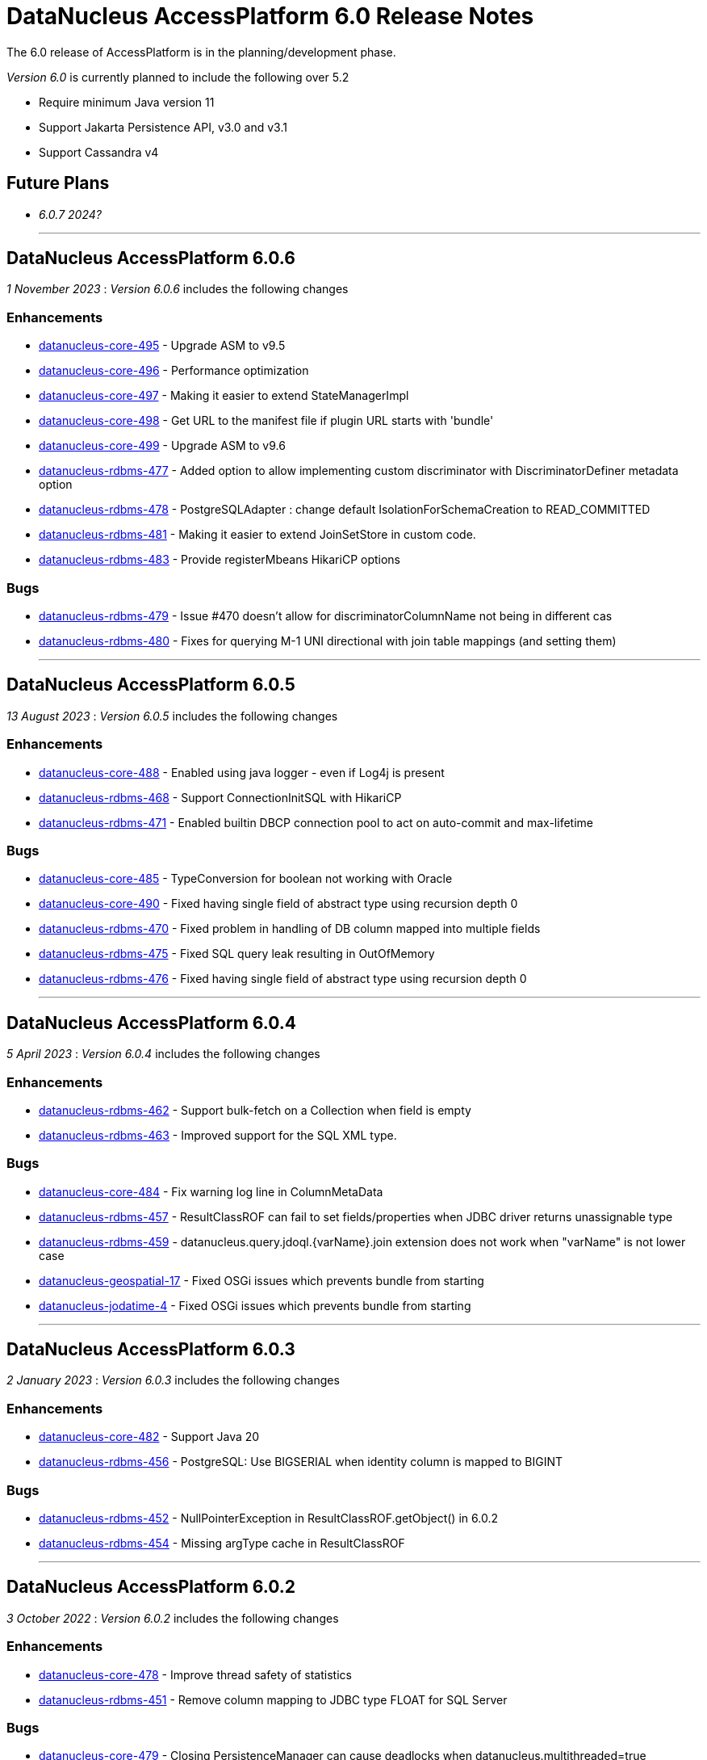 [[releasenotes_6_0]]
= DataNucleus AccessPlatform 6.0 Release Notes
:_basedir: ../../
:_imagesdir: images/

The 6.0 release of AccessPlatform is in the planning/development phase.


_Version 6.0_ is currently planned to include the following over 5.2

* Require minimum Java version 11
* Support Jakarta Persistence API, v3.0 and v3.1
* Support Cassandra v4


== Future Plans

* __6.0.7 2024?__

- - -

== DataNucleus AccessPlatform 6.0.6

__1 November 2023__ : _Version 6.0.6_ includes the following changes

=== Enhancements

* https://github.com/datanucleus/datanucleus-core/issues/495[datanucleus-core-495] - Upgrade ASM to v9.5
* https://github.com/datanucleus/datanucleus-core/issues/496[datanucleus-core-496] - Performance optimization
* https://github.com/datanucleus/datanucleus-core/issues/497[datanucleus-core-497] - Making it easier to extend StateManagerImpl
* https://github.com/datanucleus/datanucleus-core/issues/498[datanucleus-core-498] - Get URL to the manifest file if plugin URL starts with 'bundle'
* https://github.com/datanucleus/datanucleus-core/issues/499[datanucleus-core-499] - Upgrade ASM to v9.6
* https://github.com/datanucleus/datanucleus-rdbms/issues/477[datanucleus-rdbms-477] - Added option to allow implementing custom discriminator with DiscriminatorDefiner metadata option
* https://github.com/datanucleus/datanucleus-rdbms/issues/478[datanucleus-rdbms-478] - PostgreSQLAdapter : change default IsolationForSchemaCreation to READ_COMMITTED
* https://github.com/datanucleus/datanucleus-rdbms/issues/481[datanucleus-rdbms-481] - Making it easier to extend JoinSetStore in custom code.
* https://github.com/datanucleus/datanucleus-rdbms/issues/483[datanucleus-rdbms-483] - Provide registerMbeans HikariCP options

=== Bugs

* https://github.com/datanucleus/datanucleus-rdbms/issues/479[datanucleus-rdbms-479] - Issue #470 doesn't allow for discriminatorColumnName not being in different cas
* https://github.com/datanucleus/datanucleus-rdbms/issues/480[datanucleus-rdbms-480] - Fixes for querying M-1 UNI directional with join table mappings (and setting them)


- - -

== DataNucleus AccessPlatform 6.0.5

__13 August 2023__ : _Version 6.0.5_ includes the following changes

=== Enhancements

* https://github.com/datanucleus/datanucleus-core/issues/488[datanucleus-core-488] - Enabled using java logger - even if Log4j is present
* https://github.com/datanucleus/datanucleus-rdbms/issues/468[datanucleus-rdbms-468] - Support ConnectionInitSQL with HikariCP
* https://github.com/datanucleus/datanucleus-rdbms/issues/471[datanucleus-rdbms-471] - Enabled builtin DBCP connection pool to act on auto-commit and max-lifetime

=== Bugs

* https://github.com/datanucleus/datanucleus-core/issues/485[datanucleus-core-485] - TypeConversion for boolean not working with Oracle
* https://github.com/datanucleus/datanucleus-core/issues/490[datanucleus-core-490] - Fixed having single field of abstract type using recursion depth 0
* https://github.com/datanucleus/datanucleus-rdbms/issues/470[datanucleus-rdbms-470] - Fixed problem in handling of DB column mapped into multiple fields
* https://github.com/datanucleus/datanucleus-rdbms/issues/475[datanucleus-rdbms-475] - Fixed SQL query leak resulting in OutOfMemory
* https://github.com/datanucleus/datanucleus-rdbms/issues/476[datanucleus-rdbms-476] - Fixed having single field of abstract type using recursion depth 0


- - -

== DataNucleus AccessPlatform 6.0.4

__5 April 2023__ : _Version 6.0.4_ includes the following changes

=== Enhancements

* https://github.com/datanucleus/datanucleus-rdbms/issues/462[datanucleus-rdbms-462] - Support bulk-fetch on a Collection when field is empty
* https://github.com/datanucleus/datanucleus-rdbms/issues/463[datanucleus-rdbms-463] - Improved support for the SQL XML type.

=== Bugs

* https://github.com/datanucleus/datanucleus-core/issues/484[datanucleus-core-484] - Fix warning log line in ColumnMetaData
* https://github.com/datanucleus/datanucleus-rdbms/issues/457[datanucleus-rdbms-457] - ResultClassROF can fail to set fields/properties when JDBC driver returns unassignable type
* https://github.com/datanucleus/datanucleus-rdbms/issues/459[datanucleus-rdbms-459] - datanucleus.query.jdoql.{varName}.join extension does not work when "varName" is not lower case
* https://github.com/datanucleus/datanucleus-geospatial/issues/17[datanucleus-geospatial-17] - Fixed OSGi issues which prevents bundle from starting
* https://github.com/datanucleus/datanucleus-jodatime/issues/4[datanucleus-jodatime-4] - Fixed OSGi issues which prevents bundle from starting


- - -

== DataNucleus AccessPlatform 6.0.3

__2 January 2023__ : _Version 6.0.3_ includes the following changes

=== Enhancements

* https://github.com/datanucleus/datanucleus-core/issues/482[datanucleus-core-482] - Support Java 20
* https://github.com/datanucleus/datanucleus-rdbms/issues/456[datanucleus-rdbms-456] - PostgreSQL: Use BIGSERIAL when identity column is mapped to BIGINT

=== Bugs

* https://github.com/datanucleus/datanucleus-rdbms/issues/452[datanucleus-rdbms-452] - NullPointerException in ResultClassROF.getObject() in 6.0.2
* https://github.com/datanucleus/datanucleus-rdbms/issues/454[datanucleus-rdbms-454] - Missing argType cache in ResultClassROF


- - -

== DataNucleus AccessPlatform 6.0.2

__3 October 2022__ : _Version 6.0.2_ includes the following changes

=== Enhancements

* https://github.com/datanucleus/datanucleus-core/issues/478[datanucleus-core-478] - Improve thread safety of statistics
* https://github.com/datanucleus/datanucleus-rdbms/issues/451[datanucleus-rdbms-451] - Remove column mapping to JDBC type FLOAT for SQL Server

=== Bugs

* https://github.com/datanucleus/datanucleus-core/issues/479[datanucleus-core-479] - Closing PersistenceManager can cause deadlocks when datanucleus.multithreaded=true
* https://github.com/datanucleus/datanucleus-rdbms/issues/447[datanucleus-rdbms-447] - Fix illegal precision spec for MySQL TINYTEXT
* https://github.com/datanucleus/datanucleus-rdbms/issues/448[datanucleus-rdbms-448] - Support TINYBLOB on MySQL/MariaDB without size specifier, as per TINYTEXT
* https://github.com/datanucleus/datanucleus-rdbms/issues/449[datanucleus-rdbms-449] - Fix incomplete fix for #444
* https://github.com/datanucleus/datanucleus-rdbms/issues/450[datanucleus-rdbms-450] - Search of setter function in ResultClassROF.getObject() is broken


- - -

== DataNucleus AccessPlatform 6.0.1

__25 August 2022__ : _Version 6.0.1_ includes the following changes

=== Enhancements

* https://github.com/datanucleus/datanucleus-jdo-query/issues/19[datanucleus-jdo-query-19] - Support generics on Optional field in generated class

=== Bugs

* https://github.com/datanucleus/datanucleus-rdbms/issues/444[datanucleus-rdbms-444] - Regression with SQL Server caused by #408


- - -

== DataNucleus AccessPlatform 6.0.0.RELEASE

__25 June 2022__ : _Version 6.0.0.RELEASE_ includes the following changes

=== Enhancements

* https://github.com/datanucleus/datanucleus-core/issues/470[datanucleus-core-470] - Drop XMLAutoStarter, deprecated in 6.0.0.m5
* https://github.com/datanucleus/datanucleus-core/issues/473[datanucleus-core-473] - Refactor DNStateManager.unloadField to take in field number
* https://github.com/datanucleus/datanucleus-core/issues/475[datanucleus-core-475] - Rationalise enums for query language

=== Bugs

* https://github.com/datanucleus/datanucleus-core/issues/474[datanucleus-core-474] - IllegalMonitorStateException being thrown during lock release when datanucleus.multithreaded=true
* https://github.com/datanucleus/datanucleus-rdbms/issues/443[datanucleus-rdbms-443] - Handling of insert audit attributes (user, timestamp) is incorrect when specified on a field


- - -

== DataNucleus AccessPlatform 6.0.0.M5

__07 May 2022__ : _Version 6.0.0.M5_ includes the following changes

=== Enhancements

* https://github.com/datanucleus/datanucleus-core/issues/446[datanucleus-core-446] - Support Jakarta LOCAL_DATE, LOCAL_TIME, LOCAL_DATETIME
* https://github.com/datanucleus/datanucleus-core/issues/447[datanucleus-core-447] - Upgrade ASM to v9.3
* https://github.com/datanucleus/datanucleus-core/issues/448[datanucleus-core-448] - Support POWER, ROUND function evaluation for in-memory queries
* https://github.com/datanucleus/datanucleus-core/issues/449[datanucleus-core-449] - Support ATAN2 function evaluation for in-memory queries
* https://github.com/datanucleus/datanucleus-core/issues/450[datanucleus-core-450] - Support COT function evaluation for in-memory queries
* https://github.com/datanucleus/datanucleus-core/issues/451[datanucleus-core-451] - Support COSH, SINH, TANH function evaluation for in-memory queries
* https://github.com/datanucleus/datanucleus-core/issues/457[datanucleus-core-457] - Remove many toLowerCase in properties/extension handling for efficiency
* https://github.com/datanucleus/datanucleus-core/issues/458[datanucleus-core-458] - ClassUtils.newInstance has a constructor cache, but the benefit is dubious
* https://github.com/datanucleus/datanucleus-core/issues/460[datanucleus-core-460] - Move all SCO wrapper creation to SCOUtils
* https://github.com/datanucleus/datanucleus-core/issues/461[datanucleus-core-461] - Drop use of org.datanucleus.util.MultiMap, use Java standard classes for same benefit
* https://github.com/datanucleus/datanucleus-core/issues/462[datanucleus-core-462] - Change logging default to Log4J v2, and allow use of NullLogger
* https://github.com/datanucleus/datanucleus-core/issues/463[datanucleus-core-463] - Add property to permit updating all candidate fields on query result processing
* https://github.com/datanucleus/datanucleus-core/issues/464[datanucleus-core-464] - Add ability to treat java.util.Date (and java.sql.Date, Time, Timestamp) as non-mutable
* https://github.com/datanucleus/datanucleus-core/issues/467[datanucleus-core-467] - Support recursion-depth=0 on DFG fields
* https://github.com/datanucleus/datanucleus-core/issues/468[datanucleus-core-468] - Remove support for fetch-fk-only
* https://github.com/datanucleus/datanucleus-core/issues/469[datanucleus-core-469] - Deprecate XMLAutoStarter
* https://github.com/datanucleus/datanucleus-api-jdo/issues/123[datanucleus-api-jdo-123] - Support JDO XSD/DTD file at https://db.apache.org/jdo/xmlns/
* https://github.com/datanucleus/datanucleus-api-jdo/issues/126[datanucleus-api-jdo-126] - Add convenience method to return the fields of a class that are in the current FetchPlan
* https://github.com/datanucleus/datanucleus-api-jakarta/issues/9[datanucleus-api-jakarta-9] - Support jakarta-315
* https://github.com/datanucleus/datanucleus-api-jakarta/issues/10[datanucleus-api-jakarta-10] - Support ln, power, sign, round, floor, ceiling for jakarta-171, jakarta-351
* https://github.com/datanucleus/datanucleus-api-jakarta/issues/11[datanucleus-api-jakarta-11] - Support localDate, localTime, localDateTime on CriteriaBuilder
* https://github.com/datanucleus/datanucleus-rdbms/issues/423[datanucleus-rdbms-423] - Support Jakarta LOCAL_DATE, LOCAL_TIME, LOCAL_DATETIME
* https://github.com/datanucleus/datanucleus-rdbms/issues/424[datanucleus-rdbms-424] - Support SIGN SQL function
* https://github.com/datanucleus/datanucleus-rdbms/issues/425[datanucleus-rdbms-425] - Support ATAN2 SQL function
* https://github.com/datanucleus/datanucleus-rdbms/issues/426[datanucleus-rdbms-426] - Support COT SQL function
* https://github.com/datanucleus/datanucleus-rdbms/issues/427[datanucleus-rdbms-427] - Support COSH, SINH, TANH SQL functions
* https://github.com/datanucleus/datanucleus-rdbms/issues/430[datanucleus-rdbms-430] - SQLite v3.30.0 adds support for ORDER BY ... NULLS FIRST|LAST
* https://github.com/datanucleus/datanucleus-rdbms/issues/432[datanucleus-rdbms-432] - Use of Calendar for timezone handling in result set interfacing is creating clones maybe unnecesarily
* https://github.com/datanucleus/datanucleus-rdbms/issues/434[datanucleus-rdbms-434] - Support "PARTITIONED TABLE" table type from DatabaseMetadata
* https://github.com/datanucleus/datanucleus-rdbms/issues/436[datanucleus-rdbms-436] - Support updating of all candidate fields when processing query results
* https://github.com/datanucleus/datanucleus-rdbms/issues/439[datanucleus-rdbms-439] - Expand fetch-fk-only to only automatically apply if recursionDepth is not set from default.
* https://github.com/datanucleus/datanucleus-rdbms/issues/441[datanucleus-rdbms-441] - Remove support for fetch-fk-only


=== Bugs

* https://github.com/datanucleus/datanucleus-core/issues/453[datanucleus-core-453] - Don't L2 cache a field that is a DN Collection instance
* https://github.com/datanucleus/datanucleus-core/issues/454[datanucleus-core-454] - Compound identity with embedded persistable creates StateManager that is not embedded
* https://github.com/datanucleus/datanucleus-core/issues/456[datanucleus-core-456] - Support QueryResultCache "none" setting
* https://github.com/datanucleus/datanucleus-core/issues/465[datanucleus-core-465] - FetchPlanForClass.getRecursionDepthForMember doesn't take in to account dynamically defined groups
* https://github.com/datanucleus/datanucleus-rdbms/issues/431[datanucleus-rdbms-431] - datanucleus.query.useFetchPlan is seemingly not working
* https://github.com/datanucleus/datanucleus-rdbms/issues/438[datanucleus-rdbms-438] - Update PR #375 so that it gets the identifier name not the column name


- - -

== DataNucleus AccessPlatform 6.0.0.M4

__15 March 2022__ : _Version 6.0.0.M4_ includes the following changes

=== Enhancements

* https://github.com/datanucleus/datanucleus-core/issues/29[datanucleus-core-29] - Provide ability for store plugins to load references of related objects and cache them in the ExecutionContext (to save later fetch)
* https://github.com/datanucleus/datanucleus-core/issues/420[datanucleus-core-420] - Ignore persistence properties of form "datanucleus.schema.generateXXX" when using SchemaTool
* https://github.com/datanucleus/datanucleus-core/issues/430[datanucleus-core-430] - Move AutoStartMechanism helper code to org.datanucleus.store.autostart package
* https://github.com/datanucleus/datanucleus-core/issues/431[datanucleus-core-431] - Metadata : provide fast lookup of different type of member
* https://github.com/datanucleus/datanucleus-core/issues/432[datanucleus-core-432] - Move RDBMSStoreManager getCatalogName, getSchemaName to StoreManager
* https://github.com/datanucleus/datanucleus-core/issues/434[datanucleus-core-434] - Remove Lock object from StateManagerImpl
* https://github.com/datanucleus/datanucleus-core/issues/435[datanucleus-core-435] - EmbeddedMetaData : drop memberMetaData and just use members
* https://github.com/datanucleus/datanucleus-core/issues/436[datanucleus-core-436] - Drop datanucleus.jmxType of "default" (use "platform" instead)
* https://github.com/datanucleus/datanucleus-core/issues/437[datanucleus-core-437] - Offload StateManagerImpl savedPC, savedLoadedFields, savedPersistenceFlags into separate object
* https://github.com/datanucleus/datanucleus-core/issues/438[datanucleus-core-438] - Change StateManager for embedded cases to only allow one "owner"
* https://github.com/datanucleus/datanucleus-core/issues/439[datanucleus-core-439] - Offload StateManagerImpl "activity" into flags bits
* https://github.com/datanucleus/datanucleus-core/issues/440[datanucleus-core-440] - Load of 1-N BIDIR collection should store owner in StateManager of each element if owner field isn't loaded by default. 
* https://github.com/datanucleus/datanucleus-core/issues/441[datanucleus-core-441] - Backed SCO Collection wrappers can avoid datastore call on remove(element) if not in the cached collection
* https://github.com/datanucleus/datanucleus-core/issues/443[datanucleus-core-443] - L2 cache is not updated when stored field is instantiated or when not already present
* https://github.com/datanucleus/datanucleus-core/issues/444[datanucleus-core-444] - Avoid embedded objects being put in L1 cache
* https://github.com/datanucleus/datanucleus-core/issues/445[datanucleus-core-445] - Change embedded object handling to ignore lifecycle, since managed by owner object
* https://github.com/datanucleus/datanucleus-rdbms/issues/370[datanucleus-rdbms-370] - Provide mechanism for 1-1 owned / N-1 FK relation to be marked to fetch the "PK" only and not instantiate (when not in FetchPlan)
* https://github.com/datanucleus/datanucleus-rdbms/issues/407[datanucleus-rdbms-407] - Table lookups in DatabaseMetaData only use catalog/schema if user-defined but should take default for the database
* https://github.com/datanucleus/datanucleus-rdbms/issues/408[datanucleus-rdbms-408] - Support H2 v2
* https://github.com/datanucleus/datanucleus-rdbms/issues/410[datanucleus-rdbms-410] - Change "fetch-fk-only" member extension to equate to recursion-depth=0 feature
* https://github.com/datanucleus/datanucleus-rdbms/issues/411[datanucleus-rdbms-411] - adds support for google cloud spanner
* https://github.com/datanucleus/datanucleus-rdbms/issues/412[datanucleus-rdbms-412] - Change JavaTypeMapping getObject/setObject signature for embedded cases
* https://github.com/datanucleus/datanucleus-rdbms/issues/413[datanucleus-rdbms-413] - Change List backing store code for indexed list to shift in bulk (single statement)
* https://github.com/datanucleus/datanucleus-rdbms/issues/416[datanucleus-rdbms-416] - ListStore.removeAll() is inefficient for indexed list, should do single "nulling" of list indexes and minimal reorders
* https://github.com/datanucleus/datanucleus-rdbms/issues/417[datanucleus-rdbms-417] - Fetch of relation at one side of 1-1 bi relation should store the id of the related object in the other side StateManager
* https://github.com/datanucleus/datanucleus-rdbms/issues/418[datanucleus-rdbms-418] - Allow auto-fetch of (unselected) FK fields in fetch request
* https://github.com/datanucleus/datanucleus-rdbms/issues/420[datanucleus-rdbms-420] - Provide fallback JDBC type=NUMERIC when MySQL doesnt provide for it

=== Bugs

* https://github.com/datanucleus/datanucleus-core/issues/27[datanucleus-core-27] - Update of embedded when using pessimistic txns can result in problem in dirty field handling
* https://github.com/datanucleus/datanucleus-rdbms/issues/406[datanucleus-rdbms-406] - Updated the default for the DatastoreId.class definition; it should be a BigInt by default, from 5.2
* https://github.com/datanucleus/datanucleus-rdbms/issues/409[datanucleus-rdbms-409] - Specification of column name in <primary-key> block doesnt use identifier case in checks

- - -

== DataNucleus AccessPlatform 6.0.0.M3

__8 November 2021__ : _Version 6.0.0.M3_ includes the following changes

=== Enhancements

* https://github.com/datanucleus/datanucleus-core/issues/403[datanucleus-core-403] - Add retrieveObjects() method to allow for bulk retrieve when objects of same type
* https://github.com/datanucleus/datanucleus-core/issues/404[datanucleus-core-404] - Add StoreManager.isClosed method
* https://github.com/datanucleus/datanucleus-core/issues/407[datanucleus-core-407] - Change Multitenancy to be (explicit) class-specified, and not global-specified
* https://github.com/datanucleus/datanucleus-core/issues/408[datanucleus-core-408] - Mutitenancy tenant an tenant read ids Karnaugh table
* https://github.com/datanucleus/datanucleus-core/issues/409[datanucleus-core-409] - Add Multitenancy info as MultitenancyMetaData rather than just extensions
* https://github.com/datanucleus/datanucleus-core/issues/410[datanucleus-core-410] - Add SoftDelete info as SoftDeleteMetaData rather than just extensions
* https://github.com/datanucleus/datanucleus-core/issues/411[datanucleus-core-411] - Refactor IdentityMetaData to DatastoreIdentityMetaData
* https://github.com/datanucleus/datanucleus-core/issues/413[datanucleus-core-413] - Implement cascade-detach=false
* https://github.com/datanucleus/datanucleus-core/issues/414[datanucleus-core-414] - Change "cascade-update" to be "cascade-attach" since it represents JPA CascadeType.MERGE
* https://github.com/datanucleus/datanucleus-core/issues/417[datanucleus-core-417] - Drop deprecated "enum-getter-by-value", replaced by "enum-value-getter"
* https://github.com/datanucleus/datanucleus-core/issues/418[datanucleus-core-418] - Migrate "ObjectProvider" to "StateManager"
* https://github.com/datanucleus/datanucleus-core/issues/419[datanucleus-core-419] - Refactor org.datanucleus.store.types.XXXHandler/Adapter to org.datanucleus.store.types.container
* https://github.com/datanucleus/datanucleus-api-jdo/issues/119[datanucleus-api-jdo-119] - Use ExecutionContext.retrieveObjects() method to allow for future optimisation
* https://github.com/datanucleus/datanucleus-api-jdo/issues/120[datanucleus-api-jdo-120] - Extend @MultiTenant to permit allowNulls etc to be defined
* https://github.com/datanucleus/datanucleus-api-jdo/issues/121[datanucleus-api-jdo-121] - Extend @SoftDelete to permit allowNulls etc to be defined
* https://github.com/datanucleus/datanucleus-api-jdo/issues/122[datanucleus-api-jdo-122] - Refactor org.datanucleus.api.jdo.metadata.XXXMetadataImpl to org.datanucleus.api.jdo.metadata.api
* https://github.com/datanucleus/datanucleus-rdbms/issues/399[datanucleus-rdbms-399] - Update Map store handling to make use new putAll() method, and to grab entrySet when current map unknown
* https://github.com/datanucleus/datanucleus-rdbms/issues/401[datanucleus-rdbms-401] - Delete of owner of 1-1 uni FK relation (not dependent field) can load the related object but needn't
* https://github.com/datanucleus/datanucleus-rdbms/issues/403[datanucleus-rdbms-403] - Rename query extension "datanucleus.forUpdateNowait" to "datanucleus.query.forUpdateNowait"
* https://github.com/datanucleus/datanucleus-rdbms/issues/404[datanucleus-rdbms-404] - Rename query extension "datanucleus.useIsNullWhenEqualsNullParameter" to "datanucleus.query.useIsNullWhenEqualsNullParameter"
* https://github.com/datanucleus/datanucleus-mongodb/issues/59[datanucleus-mongodb-55] - Load of object doesnt check for tenantId when running multitenancy
* https://github.com/datanucleus/datanucleus-mongodb/issues/60[datanucleus-mongodb-60] - Move to mongodb-driver-legacy v4.3.1
* https://github.com/datanucleus/datanucleus-mongodb/issues/61[datanucleus-mongodb-61] - Add support for SoftDelete so that a delete just sets the flag rather than deleting
* https://github.com/datanucleus/datanucleus-cassandra/issues/38[datanucleus-cassandra-38] - Support Cassandra v4
* https://github.com/datanucleus/datanucleus-cassandra/issues/40[datanucleus-cassandra-40] - Support persistence of java.time types
* https://github.com/datanucleus/datanucleus-cassandra/issues/41[datanucleus-cassandra-41] - Support SoftDelete lifecycle of operations
* https://github.com/datanucleus/datanucleus-cassandra/issues/42[datanucleus-cassandra-42] - Support querying of multitenancy / softdelete candidate classes
* https://github.com/datanucleus/datanucleus-excel/issues/22[datanucleus-excel-22] - Upgrade to POI v5.0.0
* https://github.com/datanucleus/datanucleus-geospatial/issues/15[datanucleus-geospatial-15] - Change constructor arg for SpatialHelper to RDBMSStoreManager since only for RDBMS

=== Bugs

* https://github.com/datanucleus/datanucleus-core/issues/401[datanucleus-core-401] - DateStringConverter fails on Java11
* https://github.com/datanucleus/datanucleus-core/issues/402[datanucleus-core-402] - CalendarStringConverter fails on Java11
* https://github.com/datanucleus/datanucleus-core/issues/405[datanucleus-core-405] - Mutation of SCO field before load of old value can result in incorrect datastore contents
* https://github.com/datanucleus/datanucleus-core/issues/416[datanucleus-core-416] - Fix IS EMPTY clause for JPQL queries
* https://github.com/datanucleus/datanucleus-mongodb/issues/59[datanucleus-mongodb-59] - Load of object doesnt check for tenantId when running multitenancy
* https://github.com/datanucleus/datanucleus-cassandra/issues/39[datanucleus-cassandra-39] - CassandraQueryResult behaves incorrectly wrt fetchSize


- - -

== DataNucleus AccessPlatform 6.0.0.M2

__15 August 2021__ : _Version 6.0.0.M2_ includes the following changes

=== Enhancements

* https://github.com/datanucleus/datanucleus-core/issues/370[datanucleus-core-370] - Support jpa-spec-297
* https://github.com/datanucleus/datanucleus-core/issues/386[datanucleus-core-386] - Rename YYYMetaDataHandler to YYYXmlHandler
* https://github.com/datanucleus/datanucleus-core/issues/387[datanucleus-core-387] - Refactor TransactionImpl, JTATransactionImpl, JTAJCATransactionImpl to org.datanucleus.transaction
* https://github.com/datanucleus/datanucleus-core/issues/388[datanucleus-core-388] - Drop ClassUtils.convertValue and use TypeConversionHelper.convertTo
* https://github.com/datanucleus/datanucleus-core/issues/389[datanucleus-core-389] - Add assorted additional conversions for java.time to TypeConversionHelper.convertTo
* https://github.com/datanucleus/datanucleus-core/issues/390[datanucleus-core-390] - Refactor TypeConversionHelper to org.datanucleus.store.types.converters
* https://github.com/datanucleus/datanucleus-core/issues/391[datanucleus-core-391] - Allow disabling L1 cache on PM/EM
* https://github.com/datanucleus/datanucleus-core/issues/392[datanucleus-core-392] - Refactor org.datanucleus.store.*Extent to org.datanucleus.store.query
* https://github.com/datanucleus/datanucleus-core/issues/394[datanucleus-core-394] - Drop Column extension "index". Was replaced by "position" many years ago
* https://github.com/datanucleus/datanucleus-core/issues/395[datanucleus-core-395] - NamingFactory : cater for table name specified as "catalog.schema.name"
* https://github.com/datanucleus/datanucleus-core/issues/400[datanucleus-core-400] - Add MapStore method for the case where we are doing a put() and know the old value (due to caching)
* https://github.com/datanucleus/datanucleus-api-jdo/issues/113[datanucleus-api-jdo-113] - Replace NucleusJDOHelper with DataNucleusHelperJDO
* https://github.com/datanucleus/datanucleus-api-jdo/issues/114[datanucleus-api-jdo-114] - Support core-386
* https://github.com/datanucleus/datanucleus-api-jdo/issues/115[datanucleus-api-jdo-115] - Support core-387
* https://github.com/datanucleus/datanucleus-api-jdo/issues/116[datanucleus-api-jdo-116] - Support annotations for InstanceCallback methods
* https://github.com/datanucleus/datanucleus-api-jdo/issues/117[datanucleus-api-jdo-117] - Support @Version on field/property in extension to JDO API
* https://github.com/datanucleus/datanucleus-api-jpa/issues/125[datanucleus-api-jpa-125] - Replace NucleusJPAHelper with DataNucleusHelperJPA
* https://github.com/datanucleus/datanucleus-api-jpa/issues/126[datanucleus-api-jpa-126] - Support core-386
* https://github.com/datanucleus/datanucleus-api-jpa/issues/127[datanucleus-api-jpa-127] - Support core-387
* https://github.com/datanucleus/datanucleus-api-jpa/issues/128[datanucleus-api-jpa-128] - Support DISTINCT aggregates in CriteriaBuilder (javax.persistence 2.2.4+)
* https://github.com/datanucleus/datanucleus-api-jpa/issues/130[datanucleus-api-jpa-130] - Drop JPQLHelper and use JPQLQueryHelper
* https://github.com/datanucleus/datanucleus-api-jpa/issues/131[datanucleus-api-jpa-131] - Support @Index.columnList potential use of ASC|DESC
* https://github.com/datanucleus/datanucleus-api-jpa/issues/132[datanucleus-api-jpa-132] - Support @MapKeyJoinColumns
* https://github.com/datanucleus/datanucleus-api-jakarta/issues/2[datanucleus-api-jakarta-2] - Replace NucleusJakartaHelper with DataNucleusHelperJakarta
* https://github.com/datanucleus/datanucleus-api-jakarta/issues/3[datanucleus-api-jakarta-3] - Support core-386
* https://github.com/datanucleus/datanucleus-api-jakarta/issues/4[datanucleus-api-jakarta-4] - Support core-387
* https://github.com/datanucleus/datanucleus-api-jakarta/issues/5[datanucleus-api-jakarta-5] - Support DISTINCT aggregates in CriteriaBuilder (jakarta.persistence 3.0.1+)
* https://github.com/datanucleus/datanucleus-api-jakarta/issues/7[datanucleus-api-jakarta-7] - Support @Index.columnList potential use of ASC|DESC
* https://github.com/datanucleus/datanucleus-api-jakarta/issues/8[datanucleus-api-jakarta-8] - Support @MapKeyJoinColumns
* https://github.com/datanucleus/datanucleus-rdbms/issues/365[datanucleus-rdbms-365] - Move "insertPostProcessing" from MappingCallbacks to own interface, also for updates
* https://github.com/datanucleus/datanucleus-rdbms/issues/386[datanucleus-rdbms-386] - Determination of how to set fields of ResultClass should be performed once only
* https://github.com/datanucleus/datanucleus-rdbms/issues/387[datanucleus-rdbms-387] - Support creator expression with parameters having aliases
* https://github.com/datanucleus/datanucleus-rdbms/issues/388[datanucleus-rdbms-388] - Move support for CREATE INDEX use of ASC|DESC on columns to DatastoreAdapter option
* https://github.com/datanucleus/datanucleus-rdbms/issues/389[datanucleus-rdbms-389] - Change PrimaryKey to inherit direct from Key
* https://github.com/datanucleus/datanucleus-rdbms/issues/390[datanucleus-rdbms-390] - Remove "properties" from DatastoreAdapter and use from StoreManager
* https://github.com/datanucleus/datanucleus-rdbms/issues/391[datanucleus-rdbms-391] - Change datanucleus.rdbms.statementLogging default to JDBC
* https://github.com/datanucleus/datanucleus-rdbms/issues/394[datanucleus-rdbms-394] - JoinMapStore internalPut and internalUpdate don't use batching but should allow it
* https://github.com/datanucleus/datanucleus-rdbms/issues/396[datanucleus-rdbms-396] - Move handling of embedded keys/values to JoinMapStore from AbstractMapStore/FKMapStore
* https://github.com/datanucleus/datanucleus-rdbms/issues/397[datanucleus-rdbms-397] - Make use of MapStore.put(ObjectProvider op, K key, V value, V previousValue, boolean present) with join map cases
* https://github.com/datanucleus/datanucleus-rdbms/issues/398[datanucleus-rdbms-398] - Provide simple implementation of JoinMapStore.putAll(ObjectProvider, Map, Map)
* https://github.com/datanucleus/datanucleus-mongodb/issues/58[datanucleus-mongodb-58] - Implement MongoClientUrl to handle parsing of values from Connection URL
* https://github.com/datanucleus/datanucleus-cassandra/issues/37[datanucleus-cassandra-37] - Change "cassandra.XXX.using" properties to "datanucleus.cassandra.XXX.using"

=== Bugs

* https://github.com/datanucleus/datanucleus-core/issues/393[datanucleus-core-393] - Query with result class can give StackOverflow if result has a column not in result class
* https://github.com/datanucleus/datanucleus-core/issues/398[datanucleus-core-398] - Mutation of SCO field before load of old value can result in incorrect datastore contents
* https://github.com/datanucleus/datanucleus-rdbms/issues/379[datanucleus-rdbms-379] - Bulk Delete with multiple joins fails with null pointer exception
* https://github.com/datanucleus/datanucleus-rdbms/issues/381[datanucleus-rdbms-381] - NCharColumnMapping getObject/setObject are inconsistent with CharColumnMapping
* https://github.com/datanucleus/datanucleus-rdbms/issues/382[datanucleus-rdbms-382] - Use of AVG(DISTINCT ...) with e.g H2 can create invalid SQL


- - -

== DataNucleus AccessPlatform 6.0.0.M1

__26 May 2021__ : _Version 6.0.0.M1_ includes the following changes

=== Enhancements

* https://github.com/datanucleus/datanucleus-core/issues/359[datanucleus-core-359] - Move to ASM v9.1
* https://github.com/datanucleus/datanucleus-core/issues/361[datanucleus-core-367] - MX4J jar packages up javax.management so unusable under Java 9+
* https://github.com/datanucleus/datanucleus-core/issues/371[datanucleus-core-371] - Add validators for datanucleus.generateSchema.create.order, datanucleus.generateSchema.drop.order
* https://github.com/datanucleus/datanucleus-core/issues/373[datanucleus-core-373] - Support loading a schema script from the CLASSPATH
* https://github.com/datanucleus/datanucleus-core/issues/374[datanucleus-core-374] - Integrate the various schema generation persistence properties
* https://github.com/datanucleus/datanucleus-core/issues/375[datanucleus-core-375] - Support JPQL function "EXTRACT" and map to underlying datastore functions
* https://github.com/datanucleus/datanucleus-core/issues/377[datanucleus-core-377] - Add ability to print api-specific ClassMetaData out
* https://github.com/datanucleus/datanucleus-core/issues/380[datanucleus-core-380] - Refactor org.datanucleus.query to org.datanucleus.store.query
* https://github.com/datanucleus/datanucleus-core/issues/382[datanucleus-core-382] - Rationalise all log messages when referring to object to use IdentityUtils "PersistableIdentity"
* https://github.com/datanucleus/datanucleus-core/issues/383[datanucleus-core-383] - Add ApiAdapter method to abstract some metadata default handling
* https://github.com/datanucleus/datanucleus-core/issues/384[datanucleus-core-384] - Support persistence.xml v3.0
* https://github.com/datanucleus/datanucleus-core/issues/385[datanucleus-core-385] - Add enhancer API "Jakarta"
* https://github.com/datanucleus/datanucleus-api-jdo/issues/109[datanucleus-api-jdo-109] - Specifying @Convert doesn't default to making a field persistent
* https://github.com/datanucleus/datanucleus-api-jdo/issues/110[datanucleus-api-jdo-110] - Support core-377
* https://github.com/datanucleus/datanucleus-api-jdo/issues/112[datanucleus-api-jdo-112] - Abstract 2 metadata handlings to ApiAdapter
* https://github.com/datanucleus/datanucleus-api-jpa/issues/122[datanucleus-api-jpa-122] - Support core-377
* https://github.com/datanucleus/datanucleus-api-jpa/issues/123[datanucleus-api-jpa-123] - Support core-374
* https://github.com/datanucleus/datanucleus-api-jpa/issues/124[datanucleus-api-jpa-124] - Abstract 2 metadata handlings to ApiAdapter
* https://github.com/datanucleus/datanucleus-api-jakarta/issues/1[datanucleus-api-jakarta-1] - Initial support for Jakarta Persistence 3.0+
* https://github.com/datanucleus/datanucleus-jakarta-query/issues/1[datanucleus-jakarta-query-1] - Initial support for Jakarta Persistence Criteria
* https://github.com/datanucleus/datanucleus-rdbms/issues/377[datanucleus-rdbms-377] - Support alternate method of retrieving generated keys using column names with application identity

=== Bugs

* https://github.com/datanucleus/datanucleus-core/issues/53[datanucleus-core-53] - Reachability algorith should transition from P NEW to TRANSIENT if object is no longer reachable
* https://github.com/datanucleus/datanucleus-core/issues/363[datanucleus-core-363] - GenerateSchema mode leaves autoCreate/validate turned on
* https://github.com/datanucleus/datanucleus-core/issues/378[datanucleus-core-378] - Prevent non-transactional recursive calls to ManagedConnection.close()

- - -
